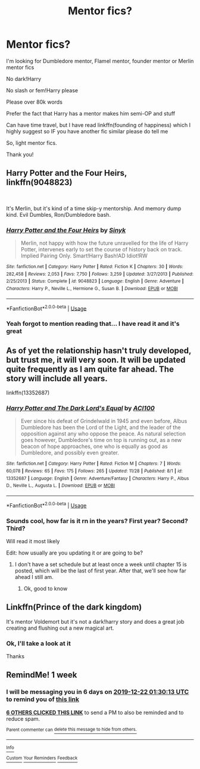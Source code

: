 #+TITLE: Mentor fics?

* Mentor fics?
:PROPERTIES:
:Author: Erkkifloof
:Score: 21
:DateUnix: 1576361150.0
:DateShort: 2019-Dec-15
:FlairText: Request
:END:
I'm looking for Dumbledore mentor, Flamel mentor, founder mentor or Merlin mentor fics

No dark!Harry

No slash or fem!Harry please

Please over 80k words

Prefer the fact that Harry has a mentor makes him semi-OP and stuff

Can have time travel, but I have read linkffn(founding of happiness) which I highly suggest so IF you have another fic similar please do tell me

So, light mentor fics.

Thank you!


** Harry Potter and the Four Heirs, linkffn(9048823)

​

It's Merlin, but it's kind of a time skip-y mentorship. And memory dump kind. Evil Dumbles, Ron/Dumbledore bash.
:PROPERTIES:
:Author: Nyanmaru_San
:Score: 2
:DateUnix: 1576408271.0
:DateShort: 2019-Dec-15
:END:

*** [[https://www.fanfiction.net/s/9048823/1/][*/Harry Potter and the Four Heirs/*]] by [[https://www.fanfiction.net/u/4329413/Sinyk][/Sinyk/]]

#+begin_quote
  Merlin, not happy with how the future unravelled for the life of Harry Potter, intervenes early to set the course of history back on track. Implied Pairing Only. Smart!Harry Bash!AD Idiot!RW
#+end_quote

^{/Site/:} ^{fanfiction.net} ^{*|*} ^{/Category/:} ^{Harry} ^{Potter} ^{*|*} ^{/Rated/:} ^{Fiction} ^{K} ^{*|*} ^{/Chapters/:} ^{30} ^{*|*} ^{/Words/:} ^{282,458} ^{*|*} ^{/Reviews/:} ^{2,053} ^{*|*} ^{/Favs/:} ^{7,750} ^{*|*} ^{/Follows/:} ^{3,259} ^{*|*} ^{/Updated/:} ^{3/27/2013} ^{*|*} ^{/Published/:} ^{2/25/2013} ^{*|*} ^{/Status/:} ^{Complete} ^{*|*} ^{/id/:} ^{9048823} ^{*|*} ^{/Language/:} ^{English} ^{*|*} ^{/Genre/:} ^{Adventure} ^{*|*} ^{/Characters/:} ^{Harry} ^{P.,} ^{Neville} ^{L.,} ^{Hermione} ^{G.,} ^{Susan} ^{B.} ^{*|*} ^{/Download/:} ^{[[http://www.ff2ebook.com/old/ffn-bot/index.php?id=9048823&source=ff&filetype=epub][EPUB]]} ^{or} ^{[[http://www.ff2ebook.com/old/ffn-bot/index.php?id=9048823&source=ff&filetype=mobi][MOBI]]}

--------------

*FanfictionBot*^{2.0.0-beta} | [[https://github.com/tusing/reddit-ffn-bot/wiki/Usage][Usage]]
:PROPERTIES:
:Author: FanfictionBot
:Score: 2
:DateUnix: 1576408285.0
:DateShort: 2019-Dec-15
:END:


*** Yeah forgot to mention reading that... I have read it and it's great
:PROPERTIES:
:Author: Erkkifloof
:Score: 2
:DateUnix: 1576422387.0
:DateShort: 2019-Dec-15
:END:


** As of yet the relationship hasn't truly developed, but trust me, it will very soon. It will be updated quite frequently as I am quite far ahead. The story will include all years.

linkffn(13352687)
:PROPERTIES:
:Author: ACI100
:Score: 2
:DateUnix: 1576471676.0
:DateShort: 2019-Dec-16
:END:

*** [[https://www.fanfiction.net/s/13352687/1/][*/Harry Potter and The Dark Lord's Equal/*]] by [[https://www.fanfiction.net/u/11142828/ACI100][/ACI100/]]

#+begin_quote
  Ever since his defeat of Grindelwald in 1945 and even before, Albus Dumbledore has been the Lord of the Light, and the leader of the opposition against any who oppose the peace. As natural selection goes however, Dumbledore's time on top is running out, as a new beacon of hope approaches, one who is equally as good as Dumbledore, and possibly even greater.
#+end_quote

^{/Site/:} ^{fanfiction.net} ^{*|*} ^{/Category/:} ^{Harry} ^{Potter} ^{*|*} ^{/Rated/:} ^{Fiction} ^{M} ^{*|*} ^{/Chapters/:} ^{7} ^{*|*} ^{/Words/:} ^{60,078} ^{*|*} ^{/Reviews/:} ^{65} ^{*|*} ^{/Favs/:} ^{175} ^{*|*} ^{/Follows/:} ^{265} ^{*|*} ^{/Updated/:} ^{11/28} ^{*|*} ^{/Published/:} ^{8/1} ^{*|*} ^{/id/:} ^{13352687} ^{*|*} ^{/Language/:} ^{English} ^{*|*} ^{/Genre/:} ^{Adventure/Fantasy} ^{*|*} ^{/Characters/:} ^{Harry} ^{P.,} ^{Albus} ^{D.,} ^{Neville} ^{L.,} ^{Augusta} ^{L.} ^{*|*} ^{/Download/:} ^{[[http://www.ff2ebook.com/old/ffn-bot/index.php?id=13352687&source=ff&filetype=epub][EPUB]]} ^{or} ^{[[http://www.ff2ebook.com/old/ffn-bot/index.php?id=13352687&source=ff&filetype=mobi][MOBI]]}

--------------

*FanfictionBot*^{2.0.0-beta} | [[https://github.com/tusing/reddit-ffn-bot/wiki/Usage][Usage]]
:PROPERTIES:
:Author: FanfictionBot
:Score: 2
:DateUnix: 1576471687.0
:DateShort: 2019-Dec-16
:END:


*** Sounds cool, how far is it rn in the years? First year? Second? Third?

Will read it most likely

Edit: how usually are you updating it or are going to be?
:PROPERTIES:
:Author: Erkkifloof
:Score: 2
:DateUnix: 1576478069.0
:DateShort: 2019-Dec-16
:END:

**** I don't have a set schedule but at least once a week until chapter 15 is posted, which will be the last of first year. After that, we'll see how far ahead I still am.
:PROPERTIES:
:Author: ACI100
:Score: 3
:DateUnix: 1576498734.0
:DateShort: 2019-Dec-16
:END:

***** Ok, good to know
:PROPERTIES:
:Author: Erkkifloof
:Score: 2
:DateUnix: 1576505962.0
:DateShort: 2019-Dec-16
:END:


** Linkffn(Prince of the dark kingdom)

It's mentor Voldemort but it's not a dark!harry story and does a great job creating and flushing out a new magical art.
:PROPERTIES:
:Author: GravityMyGuy
:Score: 4
:DateUnix: 1576374448.0
:DateShort: 2019-Dec-15
:END:

*** Ok, I'll take a look at it

Thanks
:PROPERTIES:
:Author: Erkkifloof
:Score: 2
:DateUnix: 1576400959.0
:DateShort: 2019-Dec-15
:END:


** RemindMe! 1 week
:PROPERTIES:
:Author: Kingslayer629736
:Score: 1
:DateUnix: 1576373413.0
:DateShort: 2019-Dec-15
:END:

*** I will be messaging you in 6 days on [[http://www.wolframalpha.com/input/?i=2019-12-22%2001:30:13%20UTC%20To%20Local%20Time][*2019-12-22 01:30:13 UTC*]] to remind you of [[https://np.reddit.com/r/HPfanfiction/comments/eaq3ik/mentor_fics/fawnju7/?context=3][*this link*]]

[[https://np.reddit.com/message/compose/?to=RemindMeBot&subject=Reminder&message=%5Bhttps%3A%2F%2Fwww.reddit.com%2Fr%2FHPfanfiction%2Fcomments%2Feaq3ik%2Fmentor_fics%2Ffawnju7%2F%5D%0A%0ARemindMe%21%202019-12-22%2001%3A30%3A13%20UTC][*6 OTHERS CLICKED THIS LINK*]] to send a PM to also be reminded and to reduce spam.

^{Parent commenter can} [[https://np.reddit.com/message/compose/?to=RemindMeBot&subject=Delete%20Comment&message=Delete%21%20eaq3ik][^{delete this message to hide from others.}]]

--------------

[[https://np.reddit.com/r/RemindMeBot/comments/e1bko7/remindmebot_info_v21/][^{Info}]]

[[https://np.reddit.com/message/compose/?to=RemindMeBot&subject=Reminder&message=%5BLink%20or%20message%20inside%20square%20brackets%5D%0A%0ARemindMe%21%20Time%20period%20here][^{Custom}]]
[[https://np.reddit.com/message/compose/?to=RemindMeBot&subject=List%20Of%20Reminders&message=MyReminders%21][^{Your Reminders}]]
[[https://np.reddit.com/message/compose/?to=Watchful1&subject=RemindMeBot%20Feedback][^{Feedback}]]
:PROPERTIES:
:Author: RemindMeBot
:Score: 1
:DateUnix: 1576377985.0
:DateShort: 2019-Dec-15
:END:
